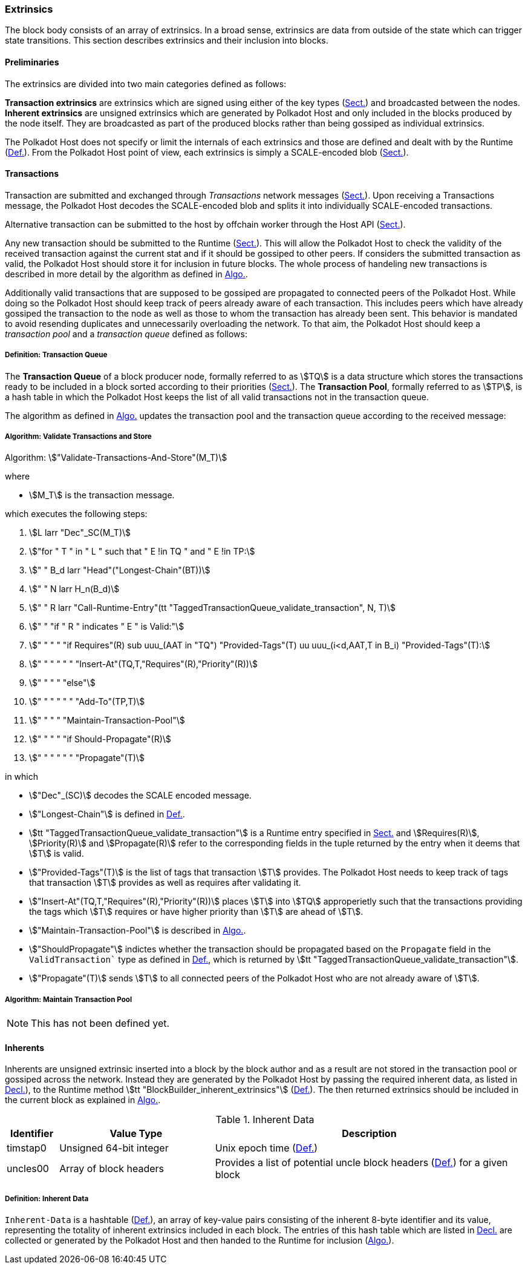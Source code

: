[#sect-extrinsics]
=== Extrinsics

The block body consists of an array of extrinsics. In a broad sense,
extrinsics are data from outside of the state which can trigger state
transitions. This section describes extrinsics and their inclusion into
blocks.

==== Preliminaries

The extrinsics are divided into two main categories defined as follows:

*Transaction extrinsics* are extrinsics which are signed using either of the key
types (xref:01_crypto-algos.adoc#sect-cryptographic-keys[Sect.]) and broadcasted between the nodes. *Inherent
extrinsics* are unsigned extrinsics which are generated by Polkadot Host and
only included in the blocks produced by the node itself. They are broadcasted as
part of the produced blocks rather than being gossiped as individual extrinsics.

The Polkadot Host does not specify or limit the internals of each extrinsics and
those are defined and dealt with by the Runtime (xref:01_background/definitions.adoc#defn-state-machine[Def.]). From the
Polkadot Host point of view, each extrinsics is simply a SCALE-encoded blob
(xref:02_encoding.adoc#sect-scale-codec[Sect.]).

==== Transactions

Transaction are submitted and exchanged through _Transactions_ network messages
(xref:04_networking/messages.adoc#sect-msg-transactions[Sect.]). Upon receiving a Transactions message, the Polkadot
Host decodes the SCALE-encoded blob and splits it into individually
SCALE-encoded transactions.

Alternative transaction can be submitted to the host by offchain worker through
the Host API (xref:offchain.adoc#sect-ext-offchain-submit-transaction[Sect.]).

Any new transaction should be submitted to the Runtime
(xref:modules/txqueue.adoc#sect-rte-validate-transaction[Sect.]). This will allow the Polkadot Host to check
the validity of the received transaction against the current stat and if it
should be gossiped to other peers. If considers the submitted transaction as
valid, the Polkadot Host should store it for inclusion in future blocks. The
whole process of handeling new transactions is described in more detail by the
algorithm as defined in xref:03_transition/extrinsics.adoc#algo-validate-transactions[Algo.].

Additionally valid transactions that are supposed to be gossiped are
propagated to connected peers of the Polkadot Host. While doing so the
Polkadot Host should keep track of peers already aware of each
transaction. This includes peers which have already gossiped the
transaction to the node as well as those to whom the transaction has
already been sent. This behavior is mandated to avoid resending
duplicates and unnecessarily overloading the network. To that aim, the
Polkadot Host should keep a _transaction pool_ and a _transaction queue_
defined as follows:

[#defn-transaction-queue]
===== Definition: Transaction Queue
****
The *Transaction Queue* of a block producer node, formally referred to as
stem:[TQ] is a data structure which stores the transactions ready to be included
in a block sorted according to their priorities (xref:04_networking/messages.adoc#sect-msg-transactions[Sect.]). The
*Transaction Pool*, formally referred to as stem:[TP], is a hash table in which
the Polkadot Host keeps the list of all valid transactions not in the
transaction queue.

The algorithm as defined in xref:03_transition/extrinsics.adoc#algo-validate-transactions[Algo.] updates the
transaction pool and the transaction queue according to the received message:
****

[#algo-validate-transactions]
===== Algorithm: Validate Transactions and Store
****
Algorithm: stem:["Validate-Transactions-And-Store"(M_T)]

where

* stem:[M_T] is the transaction message.

which executes the following steps:

. stem:[L larr "Dec"_SC(M_T)]
. stem:["for " T " in " L " such that " E !in TQ " and " E !in TP:]
. stem:["    " B_d larr "Head"("Longest-Chain"(BT))]
. stem:["    " N larr H_n(B_d)]
. stem:["    " R larr "Call-Runtime-Entry"(tt "TaggedTransactionQueue_validate_transaction", N, T)]
. stem:["    " "if " R " indicates " E " is Valid:"]
. stem:["    " "    " "if Requires"(R) sub uuu_(AAT in "TQ") "Provided-Tags"(T) uu uuu_(i<d,AAT,T in B_i) "Provided-Tags"(T):]
. stem:["    " "    " "    " "Insert-At"(TQ,T,"Requires"(R),"Priority"(R))]
. stem:["    " "    " "else"]
. stem:["    " "    " "    " "Add-To"(TP,T)]
. stem:["    " "    " "Maintain-Transaction-Pool"]
. stem:["    " "    " "if Should-Propagate"(R)]
. stem:["    " "    " "    " "Propagate"(T)]

in which

* stem:["Dec"_(SC)] decodes
the SCALE encoded message.
* stem:["Longest-Chain"] is defined in xref:01_background/definitions.adoc#defn-longest-chain[Def.].
* stem:[tt "TaggedTransactionQueue_validate_transaction"] is a Runtime entry
specified in xref:modules/txqueue.adoc#sect-rte-validate-transaction[Sect.] and stem:[Requires(R)],
stem:[Priority(R)] and stem:[Propagate(R)] refer to the corresponding fields in
the tuple returned by the entry when it deems that stem:[T] is valid.
* stem:["Provided-Tags"(T)] is the list of tags that transaction stem:[T]
provides. The Polkadot Host needs to keep track of tags that transaction
stem:[T] provides as well as requires after validating it.
* stem:["Insert-At"(TQ,T,"Requires"(R),"Priority"(R))] places stem:[T]
into stem:[TQ] approperietly such
that the transactions providing the tags which stem:[T] requires
or have higher priority than stem:[T] are ahead of
stem:[T].
* stem:["Maintain-Transaction-Pool"] is described in xref:03_transition/extrinsics.adoc#algo-maintain-transaction-pool[Algo.].
* stem:["ShouldPropagate"] indictes whether the transaction should be propagated
based on the `Propagate` field in the `ValidTransaction`` type as defined in 
xref:modules/txqueue.adoc#defn-valid-transaction[Def.], which is returned by stem:[tt
"TaggedTransactionQueue_validate_transaction"].
* stem:["Propagate"(T)] sends stem:[T] to all connected
peers of the Polkadot Host who are not already aware of stem:[T].
****

[#algo-maintain-transaction-pool]
===== Algorithm: Maintain Transaction Pool

NOTE: This has not been defined yet.

[#sect-inherents]
==== Inherents

Inherents are unsigned extrinsic inserted into a block by the block author and
as a result are not stored in the transaction pool or gossiped across the
network. Instead they are generated by the Polkadot Host by passing the required
inherent data, as listed in xref:03_transition/extrinsics.adoc#tabl-inherent-data[Decl.]), to the Runtime method
stem:[tt "BlockBuilder_inherent_extrinsics"]
(xref:ac_runtime-api:modules/blockbuilder.adoc#defn-rt-builder-inherent-extrinsics[Def.]). The then returned extrinsics should
be included in the current block as explained in xref:05_consensus/block_production.adoc#algo-build-block[Algo.].

[#tabl-inherent-data]
[cols="1,3,6"]
.Inherent Data
|===
|Identifier |Value Type |Description

|timstap0
|Unsigned 64-bit integer
|Unix epoch time (xref:01_background/definitions.adoc#defn-unix-time[Def.])

|uncles00
|Array of block headers
|Provides a list of potential uncle block headers (xref:03_transition/state_replication.adoc#defn-block-header[Def.]) for a given block
|===

[#defn-inherent-data]
===== Definition: Inherent Data
`Inherent-Data` is a hashtable (xref:02_encoding.adoc#defn-scale-list[Def.]), an array of key-value
pairs consisting of the inherent 8-byte identifier and its value, representing
the totality of inherent extrinsics included in each block. The entries of this
hash table which are listed in xref:03_transition/extrinsics.adoc#tabl-inherent-data[Decl.] are collected or generated
by the Polkadot Host and then handed to the Runtime for inclusion
(xref:05_consensus/block_production.adoc#algo-build-block[Algo.]).

